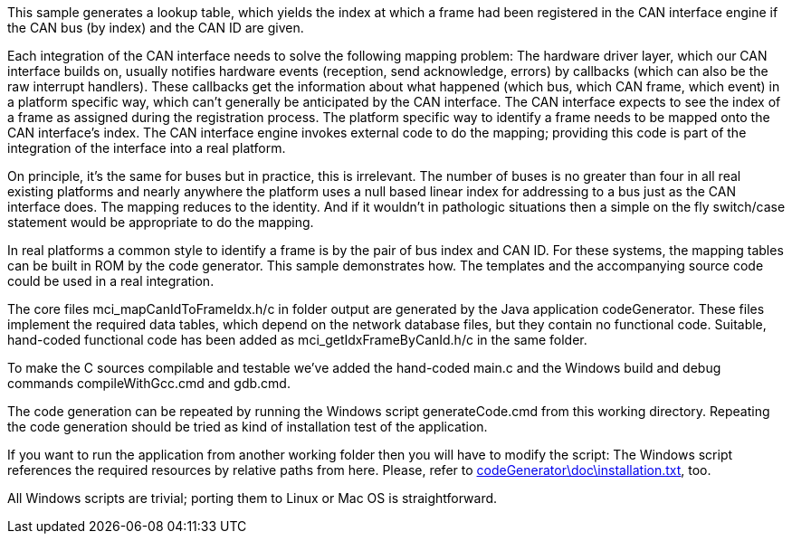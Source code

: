 This sample generates a lookup table, which yields the index at which a
frame had been registered in the CAN interface engine if the CAN bus (by
index) and the CAN ID are given.

Each integration of the CAN interface needs to solve the following mapping
problem: The hardware driver layer, which our CAN interface builds on,
usually notifies hardware events (reception, send acknowledge, errors) by
callbacks (which can also be the raw interrupt handlers). These callbacks
get the information about what happened (which bus, which CAN frame, which
event) in a platform specific way, which can't generally be anticipated by
the CAN interface. The CAN interface expects to see the index of a frame
as assigned during the registration process. The platform specific way to
identify a frame needs to be mapped onto the CAN interface's index. The
CAN interface engine invokes external code to do the mapping; providing
this code is part of the integration of the interface into a real
platform.

On principle, it's the same for buses but in practice, this is irrelevant.
The number of buses is no greater than four in all real existing platforms
and nearly anywhere the platform uses a null based linear index for
addressing to a bus just as the CAN interface does. The mapping reduces to
the identity. And if it wouldn't in pathologic situations then a simple on
the fly switch/case statement would be appropriate to do the mapping.

In real platforms a common style to identify a frame is by the pair of bus
index and CAN ID. For these systems, the mapping tables can be built in
ROM by the code generator. This sample demonstrates how. The templates and
the accompanying source code could be used in a real integration.

The core files mci_mapCanIdToFrameIdx.h/c in folder output are generated
by the Java application codeGenerator. These files implement the required
data tables, which depend on the network database files, but they contain
no functional code. Suitable, hand-coded functional code has been added as
mci_getIdxFrameByCanId.h/c in the same folder.

To make the C sources compilable and testable we've added the hand-coded
main.c and the Windows build and debug commands compileWithGcc.cmd and
gdb.cmd.

The code generation can be repeated by running the Windows script
generateCode.cmd from this working directory. Repeating the code
generation should be tried as kind of installation test of the
application.

If you want to run the application from another working folder then you
will have to modify the script: The Windows script references the required
resources by relative paths from here. Please, refer to
link:../../doc/installation.html[codeGenerator\doc\installation.txt^],
too.

All Windows scripts are trivial; porting them to Linux or Mac OS is
straightforward.
